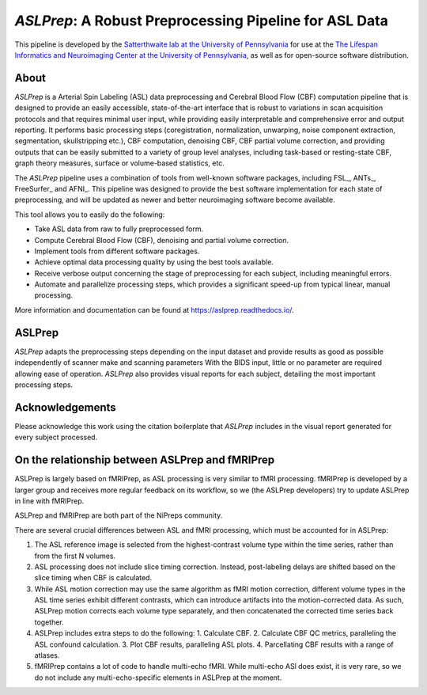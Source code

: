 #######################################################
*ASLPrep*: A Robust Preprocessing Pipeline for ASL Data
#######################################################

.. image:: https://img.shields.io/badge/Source%20Code-pennlinc%2Faslprep-purple
   :target: https://github.com/PennLINC/aslprep
   :alt: GitHub Repository

.. image:: https://readthedocs.org/projects/aslprep/badge/?version=latest
   :target: http://aslprep.readthedocs.io/en/latest/?badge=latest
   :alt: Documentation

.. image:: https://img.shields.io/badge/docker-pennlinc/aslprep-brightgreen.svg?logo=docker&style=flat
   :target: https://hub.docker.com/r/pennlinc/aslprep/tags/
   :alt: Docker

.. image:: https://circleci.com/gh/PennLINC/aslprep.svg?style=svg
   :target: https://circleci.com/gh/PennLINC/aslprep
   :alt: Test Status

.. image:: https://codecov.io/gh/PennLINC/aslprep/branch/main/graph/badge.svg
   :target: https://app.codecov.io/gh/PennLINC/aslprep/tree/main
   :alt: Codecov

.. image:: https://img.shields.io/badge/Nature%20Methods-10.1038%2Fs41592--022--01458--7-purple
   :target: https://doi.org/10.1038/s41592-022-01458-7
   :alt: Publication DOI

.. image:: https://zenodo.org/badge/256420694.svg
   :target: https://zenodo.org/badge/latestdoi/256420694
   :alt: Zenodo DOI

.. image:: https://img.shields.io/badge/License-BSD--3--Clause-green
   :target: https://opensource.org/licenses/BSD-3-Clause
   :alt: License

This pipeline is developed by the `Satterthwaite lab at the University of Pennsylvania
<https://www.satterthwaitelab.com/>`_ for use at the `The Lifespan Informatics and Neuroimaging Center
at the University of Pennsylvania <https://www.satterthwaitelab.com/>`_, as well as for
open-source software distribution.

*****
About
*****

.. image:: https://raw.githubusercontent.com/PennLINC/aslprep/main/docs/_static/aslprepworkflow.png

*ASLPrep* is a Arterial Spin Labeling  (ASL) data
preprocessing  and Cerebral Blood Flow (CBF) computation pipeline
that is designed to provide an easily accessible,
state-of-the-art interface that is robust to variations in scan acquisition
protocols and that requires minimal user input, while providing easily
interpretable and comprehensive error and output reporting.
It performs basic processing steps (coregistration, normalization, unwarping,
noise component extraction, segmentation, skullstripping etc.),
CBF computation, denoising CBF, CBF partial volume correction,
and providing outputs that can be easily submitted to a variety of group level analyses,
including task-based or resting-state CBF, graph theory measures, surface or volume-based statistics, etc.

The *ASLPrep* pipeline uses a combination of tools from well-known software
packages, including FSL_, ANTs_, FreeSurfer_ and AFNI_.
This pipeline was designed to provide the best software implementation for each state of preprocessing,
and will be updated as newer and better neuroimaging software become available.

This tool allows you to easily do the following:

- Take ASL data from raw to fully preprocessed form.
- Compute Cerebral Blood Flow (CBF), denoising and partial volume correction.
- Implement tools from different software packages.
- Achieve optimal data processing quality by using the best tools available.
- Receive verbose output concerning the stage of preprocessing for each
  subject, including meaningful errors.
- Automate and parallelize processing steps, which provides a significant
  speed-up from typical linear, manual processing.

More information and documentation can be found at https://aslprep.readthedocs.io/.

*******
ASLPrep
*******

*ASLPrep* adapts the preprocessing steps depending on the input dataset
and provide results as good as possible independently of scanner make and scanning parameters
With the BIDS input, little or no parameter are required allowing ease of operation.
*ASLPrep* also provides visual reports for each subject,
detailing the most important processing steps.

****************
Acknowledgements
****************

Please acknowledge this work using the citation boilerplate that *ASLPrep* includes
in the visual report generated for every subject processed.

************************************************
On the relationship between ASLPrep and fMRIPrep
************************************************

ASLPrep is largely based on fMRIPrep, as ASL processing is very similar to fMRI processing.
fMRIPrep is developed by a larger group and receives more regular feedback on its workflow,
so we (the ASLPrep developers) try to update ASLPrep in line with fMRIPrep.

ASLPrep and fMRIPrep are both part of the NiPreps community.

There are several crucial differences between ASL and fMRI processing,
which must be accounted for in ASLPrep:

1. The ASL reference image is selected from the highest-contrast volume type within the time series,
   rather than from the first N volumes.
2. ASL processing does not include slice timing correction.
   Instead, post-labeling delays are shifted based on the slice timing when CBF is calculated.
3. While ASL motion correction may use the same algorithm as fMRI motion correction,
   different volume types in the ASL time series exhibit different contrasts, which can introduce
   artifacts into the motion-corrected data.
   As such, ASLPrep motion corrects each volume type separately,
   and then concatenated the corrected time series back together.
4. ASLPrep includes extra steps to do the following:
   1. Calculate CBF.
   2. Calculate CBF QC metrics, paralleling the ASL confound calculation.
   3. Plot CBF results, paralleling ASL plots.
   4. Parcellating CBF results with a range of atlases.
5. fMRIPrep contains a lot of code to handle multi-echo fMRI.
   While multi-echo ASl does exist, it is very rare, so we do not include any multi-echo-specific
   elements in ASLPrep at the moment.
